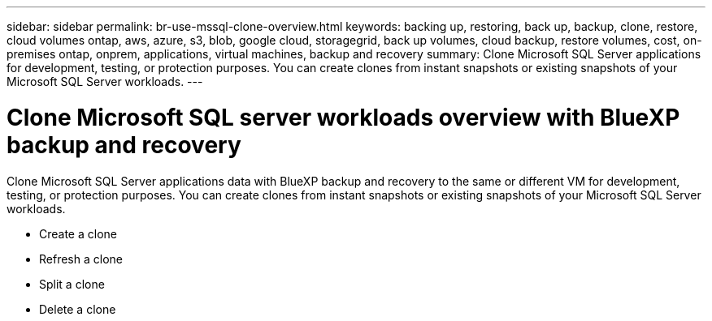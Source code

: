 ---
sidebar: sidebar
permalink: br-use-mssql-clone-overview.html
keywords: backing up, restoring, back up, backup, clone, restore, cloud volumes ontap, aws, azure, s3, blob, google cloud, storagegrid, back up volumes, cloud backup, restore volumes, cost, on-premises ontap, onprem, applications, virtual machines, backup and recovery
summary: Clone Microsoft SQL Server applications for development, testing, or protection purposes. You can create clones from instant snapshots or existing snapshots of your Microsoft SQL Server workloads.
---

= Clone Microsoft SQL server workloads overview with BlueXP backup and recovery
:hardbreaks:
:nofooter:
:icons: font
:linkattrs:
:imagesdir: ./media/

[.lead]
Clone Microsoft SQL Server applications data with BlueXP backup and recovery to the same or different VM for development, testing, or protection purposes. You can create clones from instant snapshots or existing snapshots of your Microsoft SQL Server workloads.

* Create a clone
* Refresh a clone
* Split a clone 
* Delete a clone


